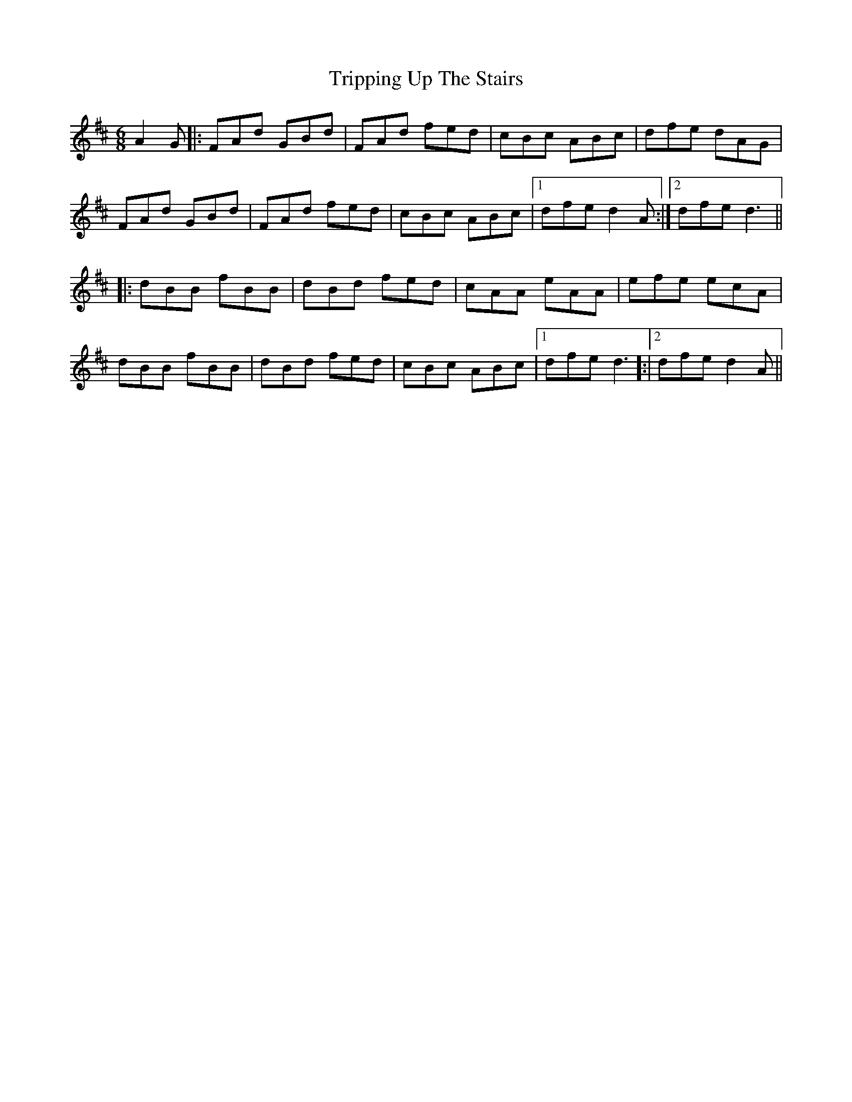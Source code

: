X: 41179
T: Tripping Up The Stairs
R: jig
M: 6/8
K: Dmajor
A2G|:FAd GBd|FAd fed|cBc ABc|dfe dAG|
FAd GBd|FAd fed|cBc ABc|1 dfe d2A:|2 dfed3||
|:dBB fBB|dBd fed|cAA eAA|efe ecA|
dBB fBB|dBd fed|cBc ABc|1 dfe d3]:|2 dfe d2A||

